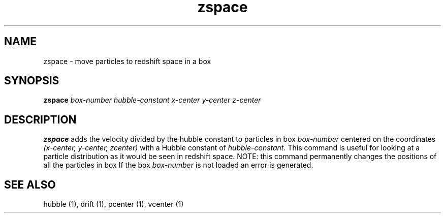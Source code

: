 .TH zspace  1 "22 MARCH 1994"  "KQ Release 2.0" "TIPSY COMMANDS"
.SH NAME
zspace \- move particles to redshift space in a box
.SH SYNOPSIS
.B zspace
.I box-number
.I hubble-constant
.I x-center
.I y-center
.I z-center
.SH DESCRIPTION
.B zspace
adds the velocity divided by the hubble constant to particles in box
.I box-number
centered on the coordinates
.I (x-center, y-center, zcenter)
with a Hubble constant of
.I hubble-constant.
This command is useful for looking at a particle distribution as it
would be seen in redshift space.
NOTE: this command permanently changes the positions of all the particles in
box
If the box
.I box-number
is not loaded an error is generated.
.SH SEE ALSO
hubble (1),
drift (1),
pcenter (1),
vcenter (1)
